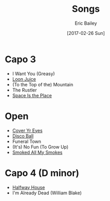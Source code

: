 #+STARTUP: showall
#+OPTIONS: title:t toc:t date:nil author:t email:nil num:nil
#+TITLE: Songs
#+DATE: [2017-02-26 Sun]
#+AUTHOR: Eric Bailey
#+EMAIL: naptakerband@gmail.com
#+LANGUAGE: en
#+CREATOR: Emacs 25.0.94.1 (Org mode 8.3.4)

* Capo 3
- I Want You (Greasy)
- [[file:songs/loon_juice/][Loon Juice]]
- (To the Top of the) Mountain
- The Rustler
- [[file:songs/space_is_the_place/][Space Is the Place]]
* Open
- [[file:songs/cover_yr_eyes/][Cover Yr Eyes]]
- [[file:disco_ball/README.org][Disco Ball]]
- Funeral Town
- (It's) No Fun (To Grow Up)
- [[file:songs/smoked_all_my_smokes/][Smoked All My Smokes]]
* Capo 4 (D minor)
- [[file:halfway_house/README.org][Halfway House]]
- I'm Already Dead (William Blake)
